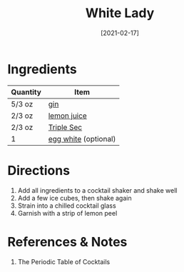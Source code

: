 :PROPERTIES:
:ID:       da886a29-5d47-4804-bdc3-893e28441fbc
:END:
#+TITLE: White Lady
#+DATE: [2021-02-17]
#+LAST_MODIFIED: [2022-09-27 Tue 09:34]
#+FILETAGS: :recipe:alcohol:beverage:

* Ingredients

| Quantity | Item                 |
|----------+----------------------|
| 5/3 oz   | [[id:fccdeb8e-92f8-4058-b058-b9e9ae72b7fd][gin]]                  |
| 2/3 oz   | [[id:18730889-23b6-49e0-8c23-89b600b3566b][lemon juice]]          |
| 2/3 oz   | [[id:0abff3a4-882b-4b60-a2f1-598710047b2f][Triple Sec]]           |
| 1        | [[id:1bf90d00-d03c-4492-9f4f-16fff79fc251][egg white]] (optional) |

* Directions

1. Add all ingredients to a cocktail shaker and shake well
2. Add a few ice cubes, then shake again
3. Strain into a chilled cocktail glass
4. Garnish with a strip of lemon peel

* References & Notes

1. The Periodic Table of Cocktails

